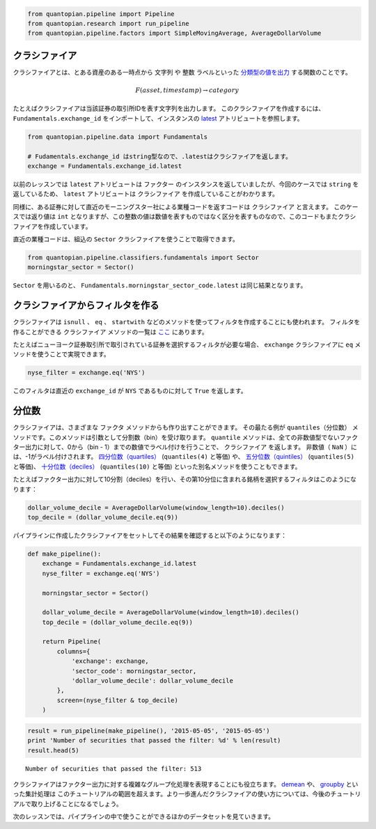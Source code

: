 .. code:: ipython2

    from quantopian.pipeline import Pipeline
    from quantopian.research import run_pipeline
    from quantopian.pipeline.factors import SimpleMovingAverage, AverageDollarVolume

クラシファイア
-----------------------------

クラシファイアとは、とある資産のある一時点から ``文字列`` や ``整数`` ラベルといった `分類型の値を出力 <https://en.wikipedia.org/wiki/Categorical_variable>`__ する関数のことです。

.. math::

   F(asset, timestamp) \rightarrow category

たとえばクラシファイアは当該証券の取引所IDを表す文字列を出力します。
このクラシファイアを作成するには、 ``Fundamentals.exchange_id`` をインポートして、インスタンスの `latest <https://www.quantopian.com/tutorials/pipeline#lesson3>`__ アトリビュートを参照します。

.. code:: ipython2

    from quantopian.pipeline.data import Fundamentals
    
    # Fudamentals.exchange_id はstring型なので、.latestはクラシファイアを返します。
    exchange = Fundamentals.exchange_id.latest

以前のレッスンでは ``latest`` アトリビュートは ``ファクター`` のインスタンスを返していましたが、今回のケースでは ``string`` を返しているため、
``latest`` アトリビュートは ``クラシファイア`` を作成していることがわかります。

同様に、ある証券に対して直近のモーニングスター社による業種コードを返すコードは ``クラシファイア`` と言えます。
このケースでは返り値は ``int`` となりますが、この整数の値は数値を表すものではなく区分を表すものなので、このコードもまたクラシファイアを作成しています。

直近の業種コードは、組込の ``Sector`` クラシファイアを使うことで取得できます。

.. code:: ipython2

    from quantopian.pipeline.classifiers.fundamentals import Sector  
    morningstar_sector = Sector()

``Sector`` を用いるのと、 ``Fundamentals.morningstar_sector_code.latest`` は同じ結果となります。

クラシファイアからフィルタを作る
----------------------------------

クラシファイアは ``isnull`` 、 ``eq`` 、 ``startwith`` などのメソッドを使ってフィルタを作成することにも使われます。
フィルタを作ることができる ``クラシファイア`` メソッドの一覧は `ここ <https://www.quantopian.com/help#quantopian_pipeline_classifiers_Classifier>`__ 
にあります。

たとえばニューヨーク証券取引所で取引されている証券を選択するフィルタが必要な場合、 ``exchange`` クラシファイアに ``eq`` メソッドを使うことで実現できます。

.. code:: ipython2

    nyse_filter = exchange.eq('NYS')

このフィルタは直近の ``exchange_id`` が ``NYS`` であるものに対して ``True`` を返します。

分位数
----------------

クラシファイアは、さまざまな ``ファクタ`` メソッドからも作り出すことができます。
その最たる例が ``quantiles（分位数）`` メソッドです。このメソッドは引数として分割数（bin）を受け取ります。
``quantile`` メソッドは、全ての非数値型でないファクター出力に対して、0から（bin - 1）までの数値でラベル付けを行うことで、 ``クラシファイア`` 
を返します。  非数値（ ``NaN`` ）には、-1がラベル付けされます。
`四分位数（quartiles） <https://www.quantopian.com/help/#quantopian_pipeline_factors_Factor_quartiles>`__ (``quantiles(4)`` と等価) や、 
`五分位数（quintiles） <https://www.quantopian.com/help/#quantopian_pipeline_factors_Factor_quintiles>`__ (``quantiles(5)`` と等価)、
`十分位数（deciles） <https://www.quantopian.com/help/#quantopian_pipeline_factors_Factor_deciles>`__ (``quantiles(10)`` と等価) といった別名メソッドを使うこともできます。

たとえばファクター出力に対して10分割（deciles）を行い、その第10分位に含まれる銘柄を選択するフィルタはこのようになります：

.. code:: ipython2

    dollar_volume_decile = AverageDollarVolume(window_length=10).deciles()
    top_decile = (dollar_volume_decile.eq(9))

パイプラインに作成したクラシファイアをセットしてその結果を確認すると以下のようになります：

.. code:: ipython2

    def make_pipeline():
        exchange = Fundamentals.exchange_id.latest
        nyse_filter = exchange.eq('NYS')
    
        morningstar_sector = Sector()
    
        dollar_volume_decile = AverageDollarVolume(window_length=10).deciles()
        top_decile = (dollar_volume_decile.eq(9))
    
        return Pipeline(
            columns={
                'exchange': exchange,
                'sector_code': morningstar_sector,
                'dollar_volume_decile': dollar_volume_decile
            },
            screen=(nyse_filter & top_decile)
        )

.. code:: ipython2

    result = run_pipeline(make_pipeline(), '2015-05-05', '2015-05-05')
    print 'Number of securities that passed the filter: %d' % len(result)
    result.head(5)


.. parsed-literal::

    Number of securities that passed the filter: 513




.. raw:: html

    <div>
    <table border="1" class="dataframe">
      <thead>
        <tr style="text-align: right;">
          <th></th>
          <th></th>
          <th>dollar_volume_decile</th>
          <th>exchange</th>
          <th>sector_code</th>
        </tr>
      </thead>
      <tbody>
        <tr>
          <th rowspan="5" valign="top">2015-05-05 00:00:00+00:00</th>
          <th>Equity(2 [ARNC])</th>
          <td>9</td>
          <td>NYS</td>
          <td>101</td>
        </tr>
        <tr>
          <th>Equity(62 [ABT])</th>
          <td>9</td>
          <td>NYS</td>
          <td>206</td>
        </tr>
        <tr>
          <th>Equity(64 [ABX])</th>
          <td>9</td>
          <td>NYS</td>
          <td>101</td>
        </tr>
        <tr>
          <th>Equity(76 [TAP])</th>
          <td>9</td>
          <td>NYS</td>
          <td>205</td>
        </tr>
        <tr>
          <th>Equity(128 [ADM])</th>
          <td>9</td>
          <td>NYS</td>
          <td>205</td>
        </tr>
      </tbody>
    </table>
    </div>


クラシファイアはファクター出力に対する複雑なグループ化処理を表現することにも役立ちます。
`demean <https://www.quantopian.com/help#quantopian_pipeline_factors_Factor_demean>`__ や、 
`groupby <https://www.quantopian.com/help#quantopian_pipeline_factors_Factor_groupby>`__ といった集計処理は
このチュートリアルの範囲を超えます。より一歩進んだクラシファイアの使い方については、今後のチュートリアルで取り上げることになるでしょう。

次のレッスンでは、パイプラインの中で使うことができるほかのデータセットを見ていきます。
